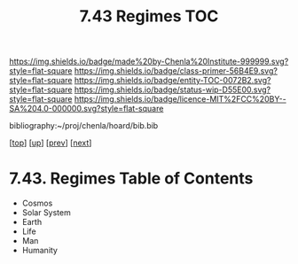 #   -*- mode: org; fill-column: 60 -*-
#+STARTUP: showall
#+TITLE:   7.43 Regimes TOC

[[https://img.shields.io/badge/made%20by-Chenla%20Institute-999999.svg?style=flat-square]] 
[[https://img.shields.io/badge/class-primer-56B4E9.svg?style=flat-square]]
[[https://img.shields.io/badge/entity-TOC-0072B2.svg?style=flat-square]]
[[https://img.shields.io/badge/status-wip-D55E00.svg?style=flat-square]]
[[https://img.shields.io/badge/licence-MIT%2FCC%20BY--SA%204.0-000000.svg?style=flat-square]]

bibliography:~/proj/chenla/hoard/bib.bib

[[[../../index.org][top]]] [[[../index.org][up]]] [[[../index.org][prev]]] [[[../44/index.org][next]]]

* 7.43. Regimes Table of Contents
:PROPERTIES:
:CUSTOM_ID:
:Name:     /home/deerpig/proj/chenla/warp/07/42/43/index.org
:Created:  2018-04-26T18:38@Prek Leap (11.642600N-104.919210W)
:ID:       74ccba52-f1a9-48a8-a6f9-cfa3df49f9a9
:VER:      578014748.402633768
:GEO:      48P-491193-1287029-15
:BXID:     proj:EME0-3573
:Class:    primer
:Entity:   toc
:Status:   wip
:Licence:  MIT/CC BY-SA 4.0
:END:

  - Cosmos
  - Solar System
  - Earth
  - Life
  - Man
  - Humanity

